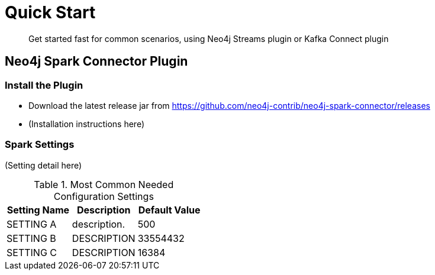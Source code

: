 
= Quick Start

[abstract]
--
Get started fast for common scenarios, using Neo4j Streams plugin or Kafka Connect plugin
--

== Neo4j Spark Connector Plugin

=== Install the Plugin

* Download the latest release jar from https://github.com/neo4j-contrib/neo4j-spark-connector/releases
* (Installation instructions here)

=== Spark Settings

(Setting detail here)

.Most Common Needed Configuration Settings
|===
|Setting Name |Description |Default Value

|SETTING A
|description.
|500

|SETTING B
|DESCRIPTION
|33554432

|SETTING C
|DESCRIPTION
|16384
|===
